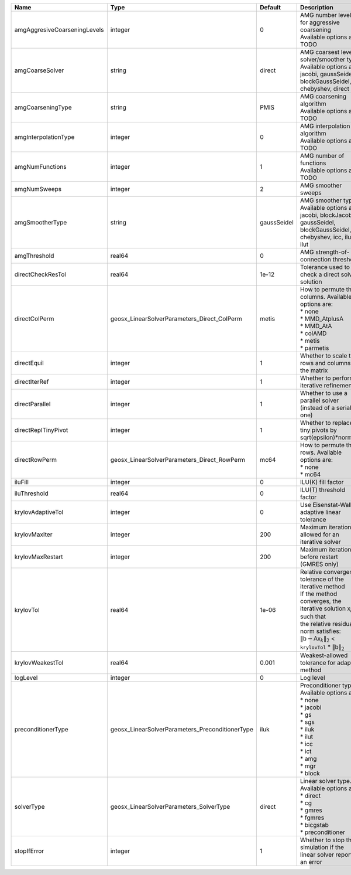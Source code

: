 

============================ =============================================== =========== ======================================================================================================================================================================================================================================================================================================================= 
Name                         Type                                            Default     Description                                                                                                                                                                                                                                                                                                             
============================ =============================================== =========== ======================================================================================================================================================================================================================================================================================================================= 
amgAggresiveCoarseningLevels integer                                         0           | AMG number levels for aggressive coarsening                                                                                                                                                                                                                                                                             
                                                                                         | Available options are: TODO                                                                                                                                                                                                                                                                                             
amgCoarseSolver              string                                          direct      | AMG coarsest level solver/smoother type                                                                                                                                                                                                                                                                                 
                                                                                         | Available options are: jacobi, gaussSeidel, blockGaussSeidel, chebyshev, direct                                                                                                                                                                                                                                         
amgCoarseningType            string                                          PMIS        | AMG coarsening algorithm                                                                                                                                                                                                                                                                                                
                                                                                         | Available options are: TODO                                                                                                                                                                                                                                                                                             
amgInterpolationType         integer                                         0           | AMG interpolation algorithm                                                                                                                                                                                                                                                                                             
                                                                                         | Available options are: TODO                                                                                                                                                                                                                                                                                             
amgNumFunctions              integer                                         1           | AMG number of functions                                                                                                                                                                                                                                                                                                 
                                                                                         | Available options are: TODO                                                                                                                                                                                                                                                                                             
amgNumSweeps                 integer                                         2           AMG smoother sweeps                                                                                                                                                                                                                                                                                                     
amgSmootherType              string                                          gaussSeidel | AMG smoother type                                                                                                                                                                                                                                                                                                       
                                                                                         | Available options are: jacobi, blockJacobi, gaussSeidel, blockGaussSeidel, chebyshev, icc, ilu, ilut                                                                                                                                                                                                                    
amgThreshold                 real64                                          0           AMG strength-of-connection threshold                                                                                                                                                                                                                                                                                    
directCheckResTol            real64                                          1e-12       Tolerance used to check a direct solver solution                                                                                                                                                                                                                                                                        
directColPerm                geosx_LinearSolverParameters_Direct_ColPerm     metis       | How to permute the columns. Available options are:                                                                                                                                                                                                                                                                      
                                                                                         | * none                                                                                                                                                                                                                                                                                                                  
                                                                                         | * MMD_AtplusA                                                                                                                                                                                                                                                                                                           
                                                                                         | * MMD_AtA                                                                                                                                                                                                                                                                                                               
                                                                                         | * colAMD                                                                                                                                                                                                                                                                                                                
                                                                                         | * metis                                                                                                                                                                                                                                                                                                                 
                                                                                         | * parmetis                                                                                                                                                                                                                                                                                                              
directEquil                  integer                                         1           Whether to scale the rows and columns of the matrix                                                                                                                                                                                                                                                                     
directIterRef                integer                                         1           Whether to perform iterative refinement                                                                                                                                                                                                                                                                                 
directParallel               integer                                         1           Whether to use a parallel solver (instead of a serial one)                                                                                                                                                                                                                                                              
directReplTinyPivot          integer                                         1           Whether to replace tiny pivots by sqrt(epsilon)*norm(A)                                                                                                                                                                                                                                                                 
directRowPerm                geosx_LinearSolverParameters_Direct_RowPerm     mc64        | How to permute the rows. Available options are:                                                                                                                                                                                                                                                                         
                                                                                         | * none                                                                                                                                                                                                                                                                                                                  
                                                                                         | * mc64                                                                                                                                                                                                                                                                                                                  
iluFill                      integer                                         0           ILU(K) fill factor                                                                                                                                                                                                                                                                                                      
iluThreshold                 real64                                          0           ILU(T) threshold factor                                                                                                                                                                                                                                                                                                 
krylovAdaptiveTol            integer                                         0           Use Eisenstat-Walker adaptive linear tolerance                                                                                                                                                                                                                                                                          
krylovMaxIter                integer                                         200         Maximum iterations allowed for an iterative solver                                                                                                                                                                                                                                                                      
krylovMaxRestart             integer                                         200         Maximum iterations before restart (GMRES only)                                                                                                                                                                                                                                                                          
krylovTol                    real64                                          1e-06       | Relative convergence tolerance of the iterative method                                                                                                                                                                                                                                                                  
                                                                                         | If the method converges, the iterative solution :math:`\mathsf{x}_k` is such that                                                                                                                                                                                                                                       
                                                                                         | the relative residual norm satisfies:                                                                                                                                                                                                                                                                                   
                                                                                         | :math:`\left\lVert \mathsf{b} - \mathsf{A} \mathsf{x}_k \right\rVert_2` < ``krylovTol`` * :math:`\left\lVert\mathsf{b}\right\rVert_2`                                                                                                                                                                                   
krylovWeakestTol             real64                                          0.001       Weakest-allowed tolerance for adaptive method                                                                                                                                                                                                                                                                           
logLevel                     integer                                         0           Log level                                                                                                                                                                                                                                                                                                               
preconditionerType           geosx_LinearSolverParameters_PreconditionerType iluk        | Preconditioner type. Available options are:                                                                                                                                                                                                                                                                             
                                                                                         | * none                                                                                                                                                                                                                                                                                                                  
                                                                                         | * jacobi                                                                                                                                                                                                                                                                                                                
                                                                                         | * gs                                                                                                                                                                                                                                                                                                                    
                                                                                         | * sgs                                                                                                                                                                                                                                                                                                                   
                                                                                         | * iluk                                                                                                                                                                                                                                                                                                                  
                                                                                         | * ilut                                                                                                                                                                                                                                                                                                                  
                                                                                         | * icc                                                                                                                                                                                                                                                                                                                   
                                                                                         | * ict                                                                                                                                                                                                                                                                                                                   
                                                                                         | * amg                                                                                                                                                                                                                                                                                                                   
                                                                                         | * mgr                                                                                                                                                                                                                                                                                                                   
                                                                                         | * block                                                                                                                                                                                                                                                                                                                 
solverType                   geosx_LinearSolverParameters_SolverType         direct      | Linear solver type. Available options are:                                                                                                                                                                                                                                                                              
                                                                                         | * direct                                                                                                                                                                                                                                                                                                                
                                                                                         | * cg                                                                                                                                                                                                                                                                                                                    
                                                                                         | * gmres                                                                                                                                                                                                                                                                                                                 
                                                                                         | * fgmres                                                                                                                                                                                                                                                                                                                
                                                                                         | * bicgstab                                                                                                                                                                                                                                                                                                              
                                                                                         | * preconditioner                                                                                                                                                                                                                                                                                                        
stopIfError                  integer                                         1           Whether to stop the simulation if the linear solver reports an error                                                                                                                                                                                                                                                    
============================ =============================================== =========== ======================================================================================================================================================================================================================================================================================================================= 


